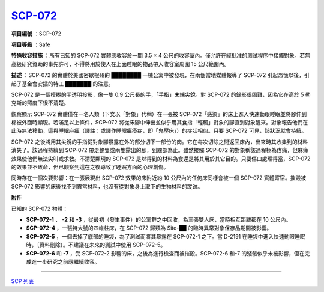============================================
`SCP-072 <http://www.scp-wiki.net/scp-072>`_
============================================

**項目編號** ：SCP-072

**項目等級** ：Safe

**特殊收容措施** ：所有已知的 SCP-072 實體應收容於一間 3.5 × 4 公尺的收容室內。僅允許在經批准的測試程序中接觸對象。若無高級研究資助的事先許可，不得將用於使人在上面睡眠的物品帶入收容室周圍 15 公尺範圍內。

**描述** ：SCP-072 的實體於美國密歇根州的 ████████ 一棟公寓中被發現，在兩個當地媒體報導了 SCP-072 引起恐慌以後，引起了基金會安插的特工 ███████ 的注意。

SCP-072 是一個模糊的半透明投影，像一隻 0.9 公尺長的手，「手指」末端尖銳。對 SCP-072 的錄影很困難，因為它在高於 5 勒克斯的照度下很不清楚。

觀察顯示 SCP-072 實體僅在一名人類（下文以「對象」代稱）在一張被 SCP-072「感染」的床上進入快速動眼睡眠並將腳伸到棉被外面時顯現。若滿足以上條件，SCP-072 將從床腳中伸出並似乎用其食指「輕觸」對象的腳直到對象醒來。對象報告他們在此時無法移動，這與睡眠麻痺（譯註：或譯作睡眠癱瘓症，即「鬼壓床」）的症狀相似。只要 SCP-072 可見，該狀況就會持續。

SCP-072 之後將用其尖銳的手指從對象腳暴露在外的部分切下一部份的肉。它在每次切除之間返回床內，出來時其收集到的材料消失了。該過程持續到 SCP-072 帶走整隻或兩隻露出的腳，到踝部為止。雖然接觸 SCP-072 的對象稱該過程極為疼痛，但麻痺效果使他們無法尖叫或求救。不清楚顯現的 SCP-072 是以得到的材料為食還是將其用於其它目的。只要傷口處理得當，SCP-072 的效果並不致命，但已觀察到這在之後導致了睡眠方面的心理創傷。

同時存在一個次要影響：在一張展現出 SCP-072 效果的床附近約 10 公尺內的任何床同樣會被一個 SCP-072 實體寄宿。摧毀被 SCP-072 影響的床後找不到異常材料，也沒有從對象身上取下的生物材料的蹤跡。

**附件**

已知的 SCP-072 物體：

* **SCP-072-1** 、 **-2** 和 **-3** ，從最初（發生事件）的公寓群之中回收，為三張雙人床，當時相互距離都在 10 公尺內。
* **SCP-072-4** ，一張特大號的四帷柱床，在 SCP-072 歸類為 Site-██ 的臨時異常對象保存品期間被影響。
* **SCP-072-5** ，一個去掉了底部的睡袋，為了測試而將其暴露在 SCP-072-1 之下。當 D-2191 在睡袋中進入快速動眼睡眠時，〔資料刪除〕。不建議在未來的測試中使用 SCP-072-5。
* **SCP-072-6** 和 **-7** ，受 SCP-072-2 影響的床，之後為進行檢查而被摧毀。SCP-072-6 和-7 的殘骸似乎未被影響，但在完成進一步研究之前應繼續收容。

--------

`SCP 列表 <index.rst>`_
